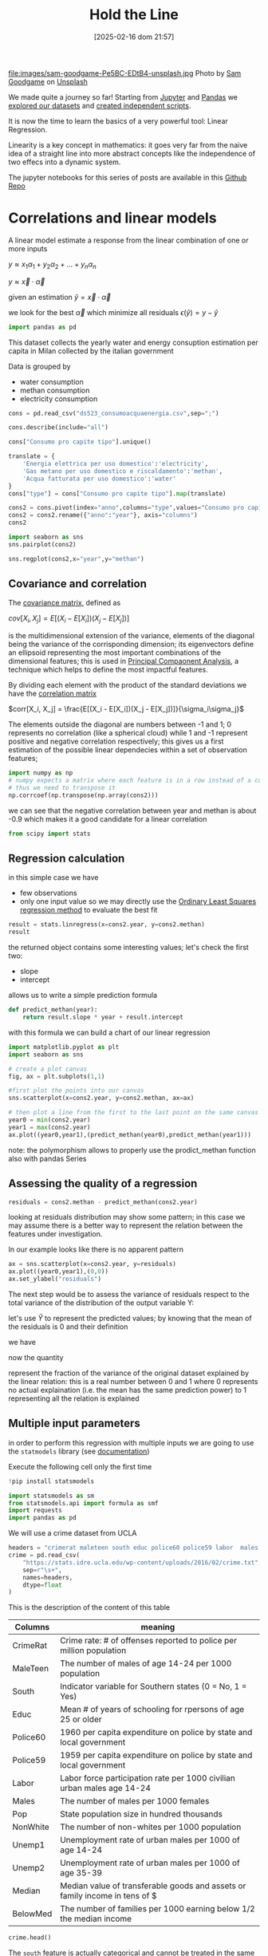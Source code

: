 #+BLOG: noise on the net
#+POSTID: 572
#+ORG2BLOG:
#+DATE: [2025-02-16 dom 21:57]
#+OPTIONS: toc:nil num:nil todo:nil pri:nil tags:nil ^:nil
#+CATEGORY: Language learning
#+TAGS: Python
#+DESCRIPTION:
#+TITLE: Hold the Line
#+PROPERTY: header-args:python :noeval :exports both
file:images/sam-goodgame-Pe5BC-EDtB4-unsplash.jpg
Photo by [[https://unsplash.com/@sgoodgame?utm_content=creditCopyText&utm_medium=referral&utm_source=unsplash][Sam Goodgame]] on [[https://unsplash.com/photos/san-francisco-bridge-Pe5BC-EDtB4?utm_content=creditCopyText&utm_medium=referral&utm_source=unsplash][Unsplash]]

We made quite a journey so far! Starting from [[https://noiseonthenet.space/noise/2025/01/a-trip-to-jupyter-lab/][Jupyter]] and [[https://noiseonthenet.space/noise/2025/01/meet-the-pandas/][Pandas]] we [[https://noiseonthenet.space/noise/2025/02/data-the-final-frontier/][explored our
datasets]] and [[https://noiseonthenet.space/noise/2025/02/coming-back-down-to-earth/][created independent scripts]].

It is now the time to learn the basics of a very powerful tool: Linear Regression.

Linearity is a key concept in mathematics: it goes very far from the naive idea
of a straight line into more abstract concepts like the independence of two
effecs into a dynamic system.

The jupyter notebooks for this series of posts are available in this [[https://github.com/noiseOnTheNet/python-post023_jupyter_analitics][Github Repo]]

<<64909858-2157-4525-b5c0-dc267988e355>>
* Correlations and linear models
:PROPERTIES:
:CUSTOM_ID: correlations-and-linear-models
:END:
A linear model estimate a response from the linear combination of one or
more inputs

\(y \approx x_1 \alpha_1 + y_2 \alpha_2 + ... + y_n \alpha_n\)

\(y \approx \vec{x} \cdot \vec{\alpha}\)

<<552a4ab7-c3f3-4317-86c5-7268e53fae43>>
given an estimation \(\hat{y} = \vec{x} \cdot \vec{\alpha}\)

we look for the best \(\vec{\alpha}\) which minimize all residuals
\(\epsilon(\hat{y}) = y - \hat{y}\)

#+begin_src python
import pandas as pd
#+end_src

<<7855757b-2569-43ba-af23-d245aca8e0c7>>
This dataset collects the yearly water and energy consuption estimation
per capita in Milan collected by the italian government

Data is grouped by

- water consumption
- methan consumption
- electricity consumption

#+begin_src python
cons = pd.read_csv("ds523_consumoacquaenergia.csv",sep=";")
#+end_src

#+begin_src python
cons.describe(include="all")
#+end_src

#+RESULTS:
:               anno              Consumo pro capite tipo  Consumo pro capite
: count     36.00000                                   36           36.000000
: unique         NaN                                    3                 NaN
: top            NaN  Energia elettrica per uso domestico                 NaN
: freq           NaN                                   12                 NaN
: mean    2005.50000                                  NaN          573.072222
: std        3.50102                                  NaN          471.777743
: min     2000.00000                                  NaN           80.400000
: 25%     2002.75000                                  NaN           89.625000
: 50%     2005.50000                                  NaN          432.900000
: 75%     2008.25000                                  NaN         1195.650000
: max     2011.00000                                  NaN         1228.600000
#+begin_src python
cons["Consumo pro capite tipo"].unique()
#+end_src

#+RESULTS:
: array(['Energia elettrica per uso domestico',
:        'Gas metano per uso domestico e riscaldamento',
:        'Acqua fatturata per uso domestico'], dtype=object)
#+begin_src python
translate = {
    'Energia elettrica per uso domestico':'electricity',
    'Gas metano per uso domestico e riscaldamento':'methan',
    'Acqua fatturata per uso domestico':'water'
}
cons["type"] = cons["Consumo pro capite tipo"].map(translate)
#+end_src

#+begin_src python
cons2 = cons.pivot(index="anno",columns="type",values="Consumo pro capite").reset_index()
cons2 = cons2.rename({"anno":"year"}, axis="columns")
cons2
#+end_src

#+RESULTS:
: type  year  electricity  methan  water
: 0     2000       1130.2   509.0   92.1
: 1     2001       1143.9   500.7   91.3
: 2     2002       1195.5   504.2   90.4
: 3     2003       1222.8   480.2   87.3
: 4     2004       1228.6   442.4   80.4
: 5     2005       1225.0   434.5   81.3
: 6     2006       1219.7   431.3   82.2
: 7     2007       1197.0   381.1   81.6
: 8     2008       1203.0   384.9   84.5
: 9     2009       1202.9   389.6   85.8
: 10    2010       1200.7   406.2   83.2
: 11    2011       1196.1   377.9   83.1
#+begin_src python
import seaborn as sns
sns.pairplot(cons2)
#+end_src

#+RESULTS:
: <seaborn.axisgrid.PairGrid at 0x7f60241fbc20>

[[file:images/b29f0e25b66fbc630eccdb1dbe9e0e331d1f4cb8.png]]

#+begin_src python
sns.regplot(cons2,x="year",y="methan")
#+end_src

#+RESULTS:
: <Axes: xlabel='year', ylabel='methan'>

[[file:images/27bb1e3606cc5a352a90cee654ce719aa4ad5982.png]]

<<679fb861-865c-466e-b0f7-2806a5ffcafb>>
** Covariance and correlation
:PROPERTIES:
:CUSTOM_ID: covariance-and-correlation
:END:
The [[https://en.wikipedia.org/wiki/Covariance_matrix][covariance
matrix]], defined as

\(cov[X_i, X_j] = E[(X_i - E[X_i])(X_j - E[X_j])]\)

is the multidimensional extension of the variance, elements of the
diagonal being the variance of the corrisponding dimension; its
eigenvectors define an ellipsoid representing the most important
combinations of the dimensional features; this is used in
[[https://en.wikipedia.org/wiki/Principal_component_analysis][Principal
Compaonent Analysis]], a technique which helps to define the most
impactful features.

By dividing each element with the product of the standard deviations we
have the [[https://en.wikipedia.org/wiki/Correlation][correlation
matrix]]

\(corr[X_i, X_j] = \frac{E[(X_i - E[X_i])(X_j - E[X_j])]}{\sigma_i\sigma_j}\)

The elements outside the diagonal are numbers between -1 and 1; 0
represents no correlation (like a spherical cloud) while 1 and -1
represent positive and negative correlation respectively; this gives us
a first estimation of the possible linear dependecies within a set of
observation features;

#+begin_src python
import numpy as np
# numpy expects a matrix where each feature is in a row instead of a column
# thus we need to transpose it
np.corrcoef(np.transpose(np.array(cons2)))
#+end_src

#+RESULTS:
: array([[ 1.        ,  0.44786015, -0.93548315, -0.65540971],
:        [ 0.44786015,  1.        , -0.46029677, -0.77514369],
:        [-0.93548315, -0.46029677,  1.        ,  0.75208366],
:        [-0.65540971, -0.77514369,  0.75208366,  1.        ]])

<<1905b506-3a4d-4a8a-acb8-5fbac1e9eb86>>
we can see that the negative correlation between year and methan is
about -0.9 which makes it a good candidate for a linear correlation

#+begin_src python
from scipy import stats
#+end_src

<<fdaa4ec5-929a-4096-9622-716dbd88297b>>
** Regression calculation
:PROPERTIES:
:CUSTOM_ID: regression-calculation
:END:
in this simple case we have

- few observations
- only one input value so we may directly use the
  [[https://en.wikipedia.org/wiki/Ordinary_least_squares][Ordinary Least
  Squares regression method]] to evaluate the best fit

#+begin_src python
result = stats.linregress(x=cons2.year, y=cons2.methan)
result
#+end_src

#+RESULTS:
: LinregressResult(slope=np.float64(-13.141258741258738), intercept=np.float64(26791.62773892773), rvalue=np.float64(-0.9354831530794605), pvalue=np.float64(7.894692952340763e-06), stderr=np.float64(1.5697563928623894), intercept_stderr=np.float64(3148.151109622701))

<<b0e77a9c-05d4-499c-9b3f-af3d4ecc6039>>
the returned object contains some interesting values; let's check the
first two:

- slope
- intercept

allows us to write a simple prediction formula

#+begin_src python
def predict_methan(year):
    return result.slope * year + result.intercept
#+end_src

<<455cf468-485c-4d2b-a9f1-1b6d9619c0d7>>
with this formula we can build a chart of our linear regression

#+begin_src python
import matplotlib.pyplot as plt
import seaborn as sns
#+end_src

#+begin_src python
# create a plot canvas
fig, ax = plt.subplots(1,1)

#first plot the points into our canvas
sns.scatterplot(x=cons2.year, y=cons2.methan, ax=ax)

# then plot a line from the first to the last point on the same canvas
year0 = min(cons2.year)
year1 = max(cons2.year)
ax.plot((year0,year1),(predict_methan(year0),predict_methan(year1)))
#+end_src

#+RESULTS:
: [<matplotlib.lines.Line2D at 0x7f601fa3a420>]

[[file:images/17438532d1c01292d94bc1d9411c8245ebaacac2.png]]

<<900888fc-d76d-4255-80ab-60b36ea1230a>>
note: the polymorphism allows to properly use the prodict_methan
function also with pandas Series

<<ad02f23d-905d-4f37-ad4a-3942e8a59b52>>
** Assessing the quality of a regression
:PROPERTIES:
:CUSTOM_ID: assessing-the-qaulity-of-a-regression
:END:

#+begin_src python
residuals = cons2.methan - predict_methan(cons2.year)
#+end_src

<<5a1034f2-2c36-45bc-ae17-a380eb3f1be0>>
looking at residuals distribution may show some pattern; in this case we
may assume there is a better way to represent the relation between the
features under investigation.

In our example looks like there is no apparent pattern

#+begin_src python
ax = sns.scatterplot(x=cons2.year, y=residuals)
ax.plot((year0,year1),(0,0))
ax.set_ylabel("residuals")
#+end_src

#+RESULTS:
: Text(0, 0.5, 'residuals')

[[file:images/2c93d21ae555706ae42752463532625d02c13d58.png]]

<<5c2ead8b-5836-430d-b740-6debee27bacd>>
The next step would be to assess the variance of residuals respect to
the total variance of the distribution of the output variable Y:

\begin{equation} \frac{var[\epsilon]}{var[Y]} = \frac{E[(\epsilon -
E[\epsilon])^2]}{E[(Y - E[Y])^2]} \end{equation}

let's use \(\hat{Y}\) to represent the predicted values; by knowing that
the mean of the residuals is 0 and their definition

\begin{equation} E[\epsilon] = 0 \end{equation}

\begin{equation} \epsilon = Y - \hat{Y} \end{equation}

we have

\begin{equation} \frac{var[\epsilon]}{var[Y]} = \frac{E[(Y -
\hat{Y})^2]}{E[(Y - E[Y])^2]} \end{equation}

now the quantity

\begin{equation} R^2 = 1 - \frac{E[(Y - \hat{Y})^2]}{E[(Y - E[Y])^2]}
\end{equation}

represent the fraction of the variance of the original dataset explained
by the linear relation: this is a real number between 0 and 1 where 0
represents no actual explaination (i.e. the mean has the same prediction
power) to 1 representing all the relation is explained

<<6718617e-6399-4871-9602-8c5cf99e02a3>>
** Multiple input parameters
:PROPERTIES:
:CUSTOM_ID: multiple-input-parameters
:END:
in order to perform this regression with multiple inputs we are going to
use the =statmodels= library (see
[[https://www.statsmodels.org/stable/index.html][documentation]])

Execute the following cell only the first time

#+begin_src python
!pip install statsmodels
#+end_src

#+begin_src python
import statsmodels as sm
from statsmodels.api import formula as smf
import requests
import pandas as pd
#+end_src

<<9b28ce16-ddea-4879-befd-9dbdb9593f5e>>
We will use a crime dataset from UCLA

#+begin_src python
headers = "crimerat maleteen south educ police60 police59 labor  males pop nonwhite unemp1  unemp2 median belowmed".split()
crime = pd.read_csv(
    "https://stats.idre.ucla.edu/wp-content/uploads/2016/02/crime.txt",
    sep=r"\s+",
    names=headers,
    dtype=float
)
#+end_src

<<56cb36df-171c-4210-b3f6-f919cea4783f>>
This is the description of the content of this table
| Columns  | meaning                                                                     |
|----------+-----------------------------------------------------------------------------|
| CrimeRat | Crime rate: # of offenses reported to police per million population         |
| MaleTeen | The number of males of age 14-24 per 1000 population                        |
| South    | Indicator variable for Southern states (0 = No, 1 = Yes)                    |
| Educ     | Mean # of years of schooling for rpersons of age 25 or older                |
| Police60 | 1960 per capita expenditure on police by state and local government         |
| Police59 | 1959 per capita expenditure on police by state and local government         |
| Labor    | Labor force participation rate per 1000 civilian urban males age 14-24      |
| Males    | The number of males per 1000 females                                        |
| Pop      | State population size in hundred thousands                                  |
| NonWhite | The number of non-whites per 1000 population                                |
| Unemp1   | Unemployment rate of urban males per 1000 of age 14-24                      |
| Unemp2   | Unemployment rate of urban males per 1000 of age 35-39                      |
| Median   | Median value of transferable goods and assets or family income in tens of $ |
| BelowMed | The number of families per 1000 earning below 1/2 the median income         |

#+begin_src python
crime.head()
#+end_src

#+RESULTS:
:    crimerat  maleteen  south  educ  police60  police59  labor   males    pop  \
: 0      79.1     151.0    1.0   9.1      58.0      56.0  510.0   950.0   33.0   
: 1     163.5     143.0    0.0  11.3     103.0      95.0  583.0  1012.0   13.0   
: 2      57.8     142.0    1.0   8.9      45.0      44.0  533.0   969.0   18.0   
: 3     196.9     136.0    0.0  12.1     149.0     141.0  577.0   994.0  157.0   
: 4     123.4     141.0    0.0  12.1     109.0     101.0  591.0   985.0   18.0   
:    nonwhite  unemp1  unemp2  median  belowmed  
: 0     301.0   108.0    41.0   394.0     261.0  
: 1     102.0    96.0    36.0   557.0     194.0  
: 2     219.0    94.0    33.0   318.0     250.0  
: 3      80.0   102.0    39.0   673.0     167.0  
: 4      30.0    91.0    20.0   578.0     174.0  

<<ca1a0286-557e-4b90-8f64-d51ca9a6379d>>
The =south= feature is actually categorical and cannot be treated in the
same way as others but let's pretend it is not different for this
exercise

#+begin_src python
crime.describe()
#+end_src

#+RESULTS:
:          crimerat    maleteen      south      educ    police60    police59  \
: count   47.000000   47.000000  47.000000  47.00000   47.000000   47.000000   
: mean    90.508511  138.574468   0.340426  10.56383   85.000000   80.234043   
: std     38.676270   12.567634   0.478975   1.11870   29.718974   27.961319   
: min     34.200000  119.000000   0.000000   8.70000   45.000000   41.000000   
: 25%     65.850000  130.000000   0.000000   9.75000   62.500000   58.500000   
: 50%     83.100000  136.000000   0.000000  10.80000   78.000000   73.000000   
: 75%    105.750000  146.000000   1.000000  11.45000  104.500000   97.000000   
: max    199.300000  177.000000   1.000000  12.20000  166.000000  157.000000   
:             labor        males         pop    nonwhite      unemp1     unemp2  \
: count   47.000000    47.000000   47.000000   47.000000   47.000000  47.000000   
: mean   561.191489   983.021277   36.617021  101.127660   95.468085  33.978723   
: std     40.411814    29.467365   38.071188  102.828819   18.028783   8.445450   
: min    480.000000   934.000000    3.000000    2.000000   70.000000  20.000000   
: 25%    530.500000   964.500000   10.000000   24.000000   80.500000  27.500000   
: 50%    560.000000   977.000000   25.000000   76.000000   92.000000  34.000000   
: 75%    593.000000   992.000000   41.500000  132.500000  104.000000  38.500000   
: max    641.000000  1071.000000  168.000000  423.000000  142.000000  58.000000   
:            median    belowmed  
: count   47.000000   47.000000  
: mean   525.382979  194.000000  
: std     96.490944   39.896061  
: min    288.000000  126.000000  
: 25%    459.500000  165.500000  
: 50%    537.000000  176.000000  
: 75%    591.500000  227.500000  
: max    689.000000  276.000000  

<<1a5daec8-e7db-424a-866b-4f99dd6ae73e>>
Note that there are some very skewed distributions like the non white
which has a very large standard deviation respect to the mean; this
value also shows a long queue according to the percentiles.

Moreover, due to their definitions some features have very different
ranges.

This may have an impact in evaluating the eigenvectors as some
dimensions may appear as more relevant then others due to their scale.

For these reasons we may expect that renormalizing all distributions
respect to their standard deviation may change our findings.

<<7b9d4dd8-2bd7-4578-93a2-8120032b9426>>
*** Evaluating correlations and covariance
:PROPERTIES:
:CUSTOM_ID: evaluating-correlations-and-covariance
:END:

#+begin_src python
import numpy as np
crime_array = np.transpose(np.array(crime))
covariance = np.cov(crime_array)
correlation = np.corrcoef(crime_array)
pd.DataFrame({"correlation":correlation[0,1:],"features":headers[1:]})
#+end_src

#+RESULTS:
:     correlation  features
: 0     -0.089472  maleteen
: 1     -0.090637     south
: 2      0.322835      educ
: 3      0.687604  police60
: 4      0.666714  police59
: 5      0.188866     labor
: 6      0.213914     males
: 7      0.337474       pop
: 8      0.032599  nonwhite
: 9     -0.050478    unemp1
: 10     0.177321    unemp2
: 11     0.441320    median
: 12    -0.179024  belowmed

<<fd442845-7060-41ba-a128-b0bb7589a74a>>
apparently the crime rate most relevant correlation seems to be the
increase in police expenditure which may probably be more a consequence
than a causation

#+begin_src python
from numpy.linalg._linalg import EigResult
# eigenvectors will be returned already sorted from the most to the least relevant
result :EigResult = np.linalg.eig(covariance)

def relevant(headers: [str], result: EigResult, rank: int):
    """retruns the features of the rank-th eigenvalue sorted from the largest descending"""
    # extract the rank-th eigenvector
    vector = result.eigenvectors[:,rank] 
    # square it to get rid of sign
    vector_sq = vector * vector
    # get the order from smallest to largest
    order = vector_sq.argsort()
    # reverse order and return the features from the most relevant
    return [headers[int(i)] for i in reversed(order)]
#+end_src

<<917d30a0-a437-4d51-8222-c590a7c71f6b>>
let's grab the 5 most relevant set of features

#+begin_src python
for i in range(5):
    print(relevant(headers, result, i))
#+end_src

#+begin_example
['nonwhite', 'median', 'belowmed', 'police60', 'police59', 'labor', 'crimerat', 'maleteen', 'males', 'pop', 'unemp1', 'educ', 'south', 'unemp2']
['nonwhite', 'median', 'crimerat', 'pop', 'police60', 'police59', 'males', 'belowmed', 'labor', 'unemp1', 'unemp2', 'maleteen', 'south', 'educ']
['labor', 'males', 'pop', 'crimerat', 'nonwhite', 'belowmed', 'maleteen', 'unemp2', 'unemp1', 'police59', 'educ', 'police60', 'median', 'south']
['pop', 'crimerat', 'median', 'belowmed', 'nonwhite', 'labor', 'police60', 'police59', 'males', 'unemp1', 'unemp2', 'maleteen', 'educ', 'south']
['labor', 'crimerat', 'pop', 'males', 'unemp1', 'unemp2', 'belowmed', 'police60', 'nonwhite', 'police59', 'median', 'maleteen', 'south', 'educ']
#+end_example

<<de67a341-98b1-4703-b995-667cb674e475>>
*** Performing regression from multiple inputs
:PROPERTIES:
:CUSTOM_ID: performing-regression-from-multiple-inputs
:END:
In the following multilinear correlation we construct a formula
representing the features which may impact to the expected output

#+begin_example
output ~ feature1 + feature2 + feature3
#+end_example

I chose to use all of the features which appear as most relevant in the
first eigenvector and appear before our output

#+begin_src python
formula = "crimerat ~ "+ (" + ".join(relevant(headers, result, 0)[:6]))
print(formula)
model = smf.ols(formula,crime)
regression = model.fit()
regression.summary()
#+end_src

#+begin_example
crimerat ~ nonwhite + median + belowmed + police60 + police59 + labor
#+end_example

#+RESULTS:
: <class 'statsmodels.iolib.summary.Summary'>
: """
:                             OLS Regression Results                            
: ==============================================================================
: Dep. Variable:               crimerat   R-squared:                       0.638
: Model:                            OLS   Adj. R-squared:                  0.584
: Method:                 Least Squares   F-statistic:                     11.75
: Date:                Sun, 05 Jan 2025   Prob (F-statistic):           1.48e-07
: Time:                        21:48:11   Log-Likelihood:                -214.10
: No. Observations:                  47   AIC:                             442.2
: Df Residuals:                      40   BIC:                             455.2
: Df Model:                           6                                         
: Covariance Type:            nonrobust                                         
: ==============================================================================
:                  coef    std err          t      P>|t|      [0.025      0.975]
: ------------------------------------------------------------------------------
: Intercept   -304.9695     96.968     -3.145      0.003    -500.950    -108.989
: nonwhite       0.0050      0.056      0.088      0.930      -0.109       0.119
: median         0.1588      0.112      1.419      0.164      -0.067       0.385
: belowmed       0.6875      0.223      3.085      0.004       0.237       1.138
: police60       1.3928      1.140      1.222      0.229      -0.910       3.696
: police59      -0.3685      1.239     -0.297      0.768      -2.872       2.135
: labor          0.1592      0.100      1.594      0.119      -0.043       0.361
: ==============================================================================
: Omnibus:                        2.339   Durbin-Watson:                   2.004
: Prob(Omnibus):                  0.311   Jarque-Bera (JB):                1.581
: Skew:                          -0.436   Prob(JB):                        0.454
: Kurtosis:                       3.220   Cond. No.                     2.16e+04
: ==============================================================================
: Notes:
: [1] Standard Errors assume that the covariance matrix of the errors is correctly specified.
: [2] The condition number is large, 2.16e+04. This might indicate that there are
: strong multicollinearity or other numerical problems.
: """

<<2db599df-add9-4477-90db-c81ef7a43db0>>
The result of the fit method which is shown here above displays a wealth
of information; most notably

- some quality evaluation of the regression e.g. \(R^2\)
- all the evaluated parameters and the intercept

<<f52dc5ef-0bff-44fe-996c-f6eb1d25e65d>>
*** Exploring features
:PROPERTIES:
:CUSTOM_ID: exploring-features
:END:
it is also important to not blindly accept the result of a regression
without a further analysis of the dataset

#+begin_src python
import matplotlib.pyplot as mpl
import seaborn as sns
#+end_src

<<81caf0ab-c3d9-4354-ade8-e306bed35755>>
In the following code I will check how the output variable depends on
the features we examined; as this plot does not really show the
interdipendence of all features some images may be difficult to
interpret

#+begin_src python
fig, axs = mpl.subplots(1,6,sharey=True,figsize=(18,3))
features = relevant(headers, result, 0)[:6]
for i in range(6):
    sns.scatterplot(x=crime[features[i]],y=crime.crimerat,ax=axs[i])
#+end_src

[[file:images/7bf15c2d5162ced64037199385e5dbd9f6e0502f.png]]

<<2a325127-3a65-4e38-bc10-c7dd058eff27>>
*** Correcting eigenvector bias with correlation matrix
:PROPERTIES:
:CUSTOM_ID: correcting-eigenvector-bias-with-correlation-matrix
:END:
by using the correlation instead of the covariance, the range of all
features is normalized now between -1 and 1

As we can see the most interesting eigenvectors change

#+begin_src python
result2 = np.linalg.eig(correlation)
#+end_src

#+begin_src python
for i in range(5):
    print(relevant(headers, result2, i))
#+end_src

#+begin_example
['median', 'belowmed', 'educ', 'police59', 'police60', 'south', 'maleteen', 'nonwhite', 'crimerat', 'labor', 'males', 'pop', 'unemp1', 'unemp2']
['pop', 'labor', 'unemp2', 'males', 'police60', 'police59', 'nonwhite', 'crimerat', 'south', 'educ', 'median', 'belowmed', 'unemp1', 'maleteen']
['unemp1', 'unemp2', 'labor', 'maleteen', 'crimerat', 'males', 'nonwhite', 'police59', 'police60', 'pop', 'south', 'educ', 'belowmed', 'median']
['males', 'crimerat', 'maleteen', 'labor', 'nonwhite', 'belowmed', 'unemp1', 'pop', 'south', 'unemp2', 'police60', 'police59', 'educ', 'median']
['pop', 'labor', 'belowmed', 'south', 'maleteen', 'police59', 'median', 'police60', 'unemp2', 'educ', 'unemp1', 'nonwhite', 'crimerat', 'males']
#+end_example

#+begin_src python
rank_no = 0
features_count = 8
formula = "crimerat ~ "+ (" + ".join(relevant(headers, result2, rank_no)[:features_count]))
print(formula)
model = smf.ols(formula,crime)
regression = model.fit()
regression.summary()
#+end_src

#+begin_example
crimerat ~ median + belowmed + educ + police59 + police60 + south + maleteen + nonwhite
#+end_example

#+RESULTS:
: <class 'statsmodels.iolib.summary.Summary'>
: """
:                             OLS Regression Results                            
: ==============================================================================
: Dep. Variable:               crimerat   R-squared:                       0.730
: Model:                            OLS   Adj. R-squared:                  0.673
: Method:                 Least Squares   F-statistic:                     12.82
: Date:                Sat, 04 Jan 2025   Prob (F-statistic):           1.02e-08
: Time:                        21:27:44   Log-Likelihood:                -207.24
: No. Observations:                  47   AIC:                             432.5
: Df Residuals:                      38   BIC:                             449.1
: Df Model:                           8                                         
: Covariance Type:            nonrobust                                         
: ==============================================================================
:                  coef    std err          t      P>|t|      [0.025      0.975]
: ------------------------------------------------------------------------------
: Intercept   -537.5940    108.276     -4.965      0.000    -756.786    -318.402
: median         0.1764      0.101      1.740      0.090      -0.029       0.382
: belowmed       0.8438      0.211      3.994      0.000       0.416       1.271
: educ          14.4615      5.068      2.853      0.007       4.201      24.722
: police59      -0.8715      1.099     -0.793      0.433      -3.096       1.353
: police60       1.8952      1.015      1.868      0.069      -0.159       3.949
: south         -1.9020     12.426     -0.153      0.879     -27.057      23.253
: maleteen       0.9286      0.379      2.451      0.019       0.161       1.696
: nonwhite      -0.0025      0.060     -0.041      0.967      -0.124       0.119
: ==============================================================================
: Omnibus:                        0.285   Durbin-Watson:                   1.792
: Prob(Omnibus):                  0.867   Jarque-Bera (JB):                0.010
: Skew:                          -0.016   Prob(JB):                        0.995
: Kurtosis:                       3.064   Cond. No.                     2.02e+04
: ==============================================================================
: Notes:
: [1] Standard Errors assume that the covariance matrix of the errors is correctly specified.
: [2] The condition number is large, 2.02e+04. This might indicate that there are
: strong multicollinearity or other numerical problems.
: """

<<2b9143a3-452c-46bf-9372-352523726a03>>
Interestingly this correlation shows a better \(R^2\) than the previous
one thus demonstrating the effectiveness of using normalized
distributions

#+begin_src python
rank_no = 0
features_count = 8
fig, axs = mpl.subplots(1,features_count,sharey=True,figsize=(features_count * 3,3))
features = relevant(headers, result2, 0)[:features_count]
for i in range(features_count):
    sns.scatterplot(x=crime[features[i]],y=crime.crimerat,ax=axs[i])
#+end_src

[[file:images/6f91bad8d5ed8c17c2d3d73df1bb6af39a6066b6.png]]

<<b24289b2-8f1a-4de9-89a9-49420151a6dc>>
*** More visualization of the correlations
:PROPERTIES:
:CUSTOM_ID: more-visualization-of-the-correlations
:END:
in the following examples I will show a couple of scatter plots of the
most relevant features and use colors for the output variable; while
this visualization does not add a great insight, nonetheless can raise
interesting questions about the mutual connections of the features

#+begin_src python
sns.scatterplot(x=crime.belowmed,y=crime["median"],hue=crime.crimerat)
#+end_src

#+RESULTS:
: <Axes: xlabel='belowmed', ylabel='median'>

[[file:images/2703fe16dfa3b194b2581af121e89a578dfbbc5f.png]]

<<6b15d2c5-3d34-41dd-bbb9-82ecf9dfd39d>>
This image shows that some of the highest crime rate seems to show in an
area where economic indicators seems more favorable, which just
demonstrates how complex and controversial this analysis may be:
deciding which features to include may have important consequences.

A 3d version of the same plot adding the education feature

#+begin_src python
#sns.scatterplot(x=crime.belowmed,y=crime["median"],hue=crime.crimerat)
from mpl_toolkits.mplot3d import Axes3D
sns.set_style("whitegrid", {'axes.grid' : False})

fig = plt.figure()

ax = Axes3D(fig) 
fig.add_axes(ax)
x=crime.belowmed
y=crime["median"]
z=crime.educ

ax.scatter(x, y, z, c=crime.crimerat, marker='o')
ax.set_xlabel('belowmed')
ax.set_ylabel('median')
ax.set_zlabel('educ')
ax
#+end_src

#+RESULTS:
: <Axes3D: xlabel='belowmed', ylabel='median', zlabel='educ'>

[[file:images/3854155072a7f2c4eada3d14780607169b44cf4b.png]]

<<4f266861-3b6e-4bba-b661-b3bd748edcfd>>
** Non-Linear features
:PROPERTIES:
:CUSTOM_ID: non-linear-features
:END:
the linearity of linear models is defined by the interaction between
different features but this may be used in with non linear cases e.g.
trying to fit a polynomial model

#+begin_src python
# this library is used to read excel files
!pip install openpyxl
#+end_src

#+begin_src python
import pandas as pd
#+end_src

<<766b5c11-d0d7-42f7-8773-ccb197ee5075>>
The following dataset describes financial performances metrics across
many countries

#+begin_src python
financial = pd.read_excel("20220909-global-financial-development-database.xlsx",sheet_name="Data - August 2022")
#+end_src

<<1024b788-0ace-4030-9ceb-c3aa4814f3e8>>
let's first set some attributes as categorical: we may use them
eventually as a filter

#+begin_src python
for col in ["iso3", "iso2", "imfn", "country", "region", "income"]:
    financial[col] = financial[col].astype("category")
#+end_src

<<5bb74560-91c3-41ee-af17-6ed5abd7f5f5>>
In this example we will focus on a particular financial metric =di01=

#+begin_src python
financial[["country","region","di01"]].describe(include="all")
#+end_src

#+RESULTS:
:             country                 region         di01
: count         13268                  13268  8594.000000
: unique          214                      7          NaN
: top     Afghanistan  Europe & Central Asia          NaN
: freq             62                   3596          NaN
: mean            NaN                    NaN    37.321250
: std             NaN                    NaN    34.811684
: min             NaN                    NaN     0.010371
: 25%             NaN                    NaN    13.054380
: 50%             NaN                    NaN    26.018790
: 75%             NaN                    NaN    50.293530
: max             NaN                    NaN   304.574500
#+begin_src python
import seaborn as sns
#+end_src

#+begin_src python
sns.scatterplot(financial,x="year",y="di01",hue="region")
#+end_src

#+RESULTS:
: <Axes: xlabel='year', ylabel='di01'>

[[file:images/2122593c0bf7ff090cb10fdfb1ac3e8efe2318db.png]]

<<c26dc5ca-a407-434a-825a-2bd52826caee>>
Let's first narrow it to a single country and show its dependency from
time

#+begin_src python
fin_italy = financial.loc[financial["country"]=="Italy",:]
sns.scatterplot(fin_italy,x="year",y="di01")
#+end_src

#+RESULTS:
: <Axes: xlabel='year', ylabel='di01'>

[[file:images/c12d07712f919017f1734505751d4b3a2a05d72c.png]]

<<b25f8acb-d832-4986-bcb0-d225cd84431d>>
This shows some kind of growing trend: let's first try a simple linear
regression respect to the years

#+begin_src python
sns.regression.regplot(fin_italy,x="year",y="di01")
#+end_src

#+RESULTS:
: <Axes: xlabel='year', ylabel='di01'>

[[file:images/0ee7f5e0849cfb865c4f74a180c09d55409e0749.png]]

#+begin_src python
from scipy.stats import linregress
#+end_src

#+begin_src python
fin_italy[["year","di01"]].describe()
#+end_src

#+RESULTS:
:               year       di01
: count    62.000000  57.000000
: mean   1990.500000  65.643938
: std      18.041619  13.908666
: min    1960.000000  46.931830
: 25%    1975.250000  54.484480
: 50%    1990.500000  62.710020
: 75%    2005.750000  75.462590
: max    2021.000000  93.921490

<<5b9a5a44-7d96-4fe2-8c3f-f4ca51415e70>>
We see this dataset does not contain metrics for all years so let's
remove rows without values

#+begin_src python
fin_italy_valued = fin_italy.loc[~fin_italy.di01.isna(),["year","di01"]]
#+end_src

<<6ff95340-57f6-417e-8feb-cb085efcb2e2>>
Here we see the results of the regression

#+begin_src python
result = linregress(y=fin_italy_valued.di01,x=fin_italy_valued.year)
result
#+end_src

#+RESULTS:
: LinregressResult(slope=np.float64(0.4768662371619365), intercept=np.float64(-884.1481148904821), rvalue=np.float64(0.5972453694029883), pvalue=np.float64(9.37869396904616e-07), stderr=np.float64(0.08635123015454191), intercept_stderr=np.float64(171.99538887670158))

<<ca4ea1a3-0b1d-4222-b1bf-813f878aa310>>
The \(R^2\) looks poor:

#+begin_src python
rsquare = result.rvalue ** 2
rsquare
#+end_src

#+RESULTS:
: np.float64(0.356702031273312)

<<0ada3636-a8e9-45ae-ba7a-132617d16f0d>>
let's plot the residuals to see any clear behavior

#+begin_src python
residuals = fin_italy_valued.di01 - (fin_italy_valued.year * result.slope + result.intercept)
sns.scatterplot(x=fin_italy_valued.year, y=residuals)
#+end_src

#+RESULTS:
: <Axes: xlabel='year', ylabel='None'>

[[file:images/548ce9a11737896121e37222ccda2425e1cad98c.png]]

<<bd3afa2e-cfe9-465a-84df-4050fd8eeeb8>>
*** Adding nonlinear features
:PROPERTIES:
:CUSTOM_ID: adding-nonlinear-features
:END:
For simplicity of the fit we will use a column with years calculated as
a difference from the first one.

In this case residuals suggests a kind of oscillatory behavior but this
is way too complex for this tutorial as it involves the evaluation of
periods of the oscillations and phase shifts.

The simpler way to increase the fit can be to use a higher degree
polynomial.

#+begin_src python
import statsmodels as sm
from statsmodels.api import formula as smf
import requests
import pandas as pd
#+end_src

#+begin_src python
fin_italy_valued["dy"] = fin_italy_valued.year - min(fin_italy_valued.year)
fin_italy_valued["dy2"] = fin_italy_valued.dy ** 2
fin_italy_valued["dy3"] = fin_italy_valued.dy ** 3
#+end_src

#+begin_src python
model = smf.ols("di01 ~ dy + dy2 + dy3",fin_italy_valued)
regression = model.fit()
regression.summary()
#+end_src

#+RESULTS:
: <class 'statsmodels.iolib.summary.Summary'>
: """
:                             OLS Regression Results                            
: ==============================================================================
: Dep. Variable:                   di01   R-squared:                       0.598
: Model:                            OLS   Adj. R-squared:                  0.575
: Method:                 Least Squares   F-statistic:                     26.30
: Date:                Sun, 19 Jan 2025   Prob (F-statistic):           1.48e-10
: Time:                        19:48:07   Log-Likelihood:                -204.44
: No. Observations:                  57   AIC:                             416.9
: Df Residuals:                      53   BIC:                             425.1
: Df Model:                           3                                         
: Covariance Type:            nonrobust                                         
: ==============================================================================
:                  coef    std err          t      P>|t|      [0.025      0.975]
: ------------------------------------------------------------------------------
: Intercept     69.6046      4.436     15.690      0.000      60.707      78.503
: dy            -1.8193      0.670     -2.715      0.009      -3.163      -0.475
: dy2            0.0614      0.027      2.262      0.028       0.007       0.116
: dy3           -0.0004      0.000     -1.350      0.183      -0.001       0.000
: ==============================================================================
: Omnibus:                        6.613   Durbin-Watson:                   0.134
: Prob(Omnibus):                  0.037   Jarque-Bera (JB):                3.703
: Skew:                           0.419   Prob(JB):                        0.157
: Kurtosis:                       2.075   Cond. No.                     2.84e+05
: ==============================================================================
: Notes:
: [1] Standard Errors assume that the covariance matrix of the errors is correctly specified.
: [2] The condition number is large, 2.84e+05. This might indicate that there are
: strong multicollinearity or other numerical problems.
: """
#+begin_src python
regression.params
#+end_src

#+RESULTS:
: Intercept    69.604622
: dy           -1.819269
: dy2           0.061431
: dy3          -0.000417
: dtype: float64
#+begin_src python
fin_italy_valued["predicted"] = regression.params[0] + \
    regression.params[1] * fin_italy_valued.dy + \
    regression.params[2] * fin_italy_valued.dy2 + \
    regression.params[3] * fin_italy_valued.dy3
#+end_src

#+begin_example
/tmp/ipykernel_36146/84188653.py:1: FutureWarning: Series.__getitem__ treating keys as positions is deprecated. In a future version, integer keys will always be treated as labels (consistent with DataFrame behavior). To access a value by position, use `ser.iloc[pos]`
  fin_italy_valued["predicted"] = regression.params[0] + \
/tmp/ipykernel_36146/84188653.py:2: FutureWarning: Series.__getitem__ treating keys as positions is deprecated. In a future version, integer keys will always be treated as labels (consistent with DataFrame behavior). To access a value by position, use `ser.iloc[pos]`
  regression.params[1] * fin_italy_valued.dy + \
/tmp/ipykernel_36146/84188653.py:3: FutureWarning: Series.__getitem__ treating keys as positions is deprecated. In a future version, integer keys will always be treated as labels (consistent with DataFrame behavior). To access a value by position, use `ser.iloc[pos]`
  regression.params[2] * fin_italy_valued.dy2 + \
/tmp/ipykernel_36146/84188653.py:4: FutureWarning: Series.__getitem__ treating keys as positions is deprecated. In a future version, integer keys will always be treated as labels (consistent with DataFrame behavior). To access a value by position, use `ser.iloc[pos]`
  regression.params[3] * fin_italy_valued.dy3
#+end_example

#+begin_src python
import matplotlib.pyplot as plt
#+end_src

#+begin_src python
fig, ax = plt.subplots(1, 1)
sns.scatterplot(data=fin_italy_valued,x="year",y="di01", ax=ax)
sns.lineplot(data=fin_italy_valued,x="year",y="predicted", ax=ax)
#+end_src

#+RESULTS:
: <Axes: xlabel='year', ylabel='di01'>

[[file:images/623a675dc051431286d08cc57c923acaf8fce7d0.png]]

<<cb429118-2a73-436a-a4cc-0fb49e4dc10e>>
The \(R^2\) value improved from .39 to .59

#+begin_src python
#+end_src

# images/a30a601a27790b4a69e3dda7196cb228ce860a20.png https://noiseonthenet.space/noise/wp-content/uploads/2025/01/a30a601a27790b4a69e3dda7196cb228ce860a20.png
# images/d1ecfa3b30467fa96fda8febbffe60b0c3718c5a.png https://noiseonthenet.space/noise/wp-content/uploads/2025/01/d1ecfa3b30467fa96fda8febbffe60b0c3718c5a.png
# images/97bfa3f43f44e8056f8bf8face7fc9f0482200dd.png https://noiseonthenet.space/noise/wp-content/uploads/2025/01/97bfa3f43f44e8056f8bf8face7fc9f0482200dd.png
# images/6d66ee4c83a50c1f8dc3abc03acc9ef01342525b.png https://noiseonthenet.space/noise/wp-content/uploads/2025/01/6d66ee4c83a50c1f8dc3abc03acc9ef01342525b.png

# images/sam-goodgame-Pe5BC-EDtB4-unsplash.jpg https://noiseonthenet.space/noise/wp-content/uploads/2025/02/sam-goodgame-Pe5BC-EDtB4-unsplash.jpg
# images/b29f0e25b66fbc630eccdb1dbe9e0e331d1f4cb8.png https://noiseonthenet.space/noise/wp-content/uploads/2025/02/b29f0e25b66fbc630eccdb1dbe9e0e331d1f4cb8.png
# images/27bb1e3606cc5a352a90cee654ce719aa4ad5982.png https://noiseonthenet.space/noise/wp-content/uploads/2025/02/27bb1e3606cc5a352a90cee654ce719aa4ad5982.png
# images/17438532d1c01292d94bc1d9411c8245ebaacac2.png https://noiseonthenet.space/noise/wp-content/uploads/2025/02/17438532d1c01292d94bc1d9411c8245ebaacac2.png
# images/2c93d21ae555706ae42752463532625d02c13d58.png https://noiseonthenet.space/noise/wp-content/uploads/2025/02/2c93d21ae555706ae42752463532625d02c13d58.png
# images/7bf15c2d5162ced64037199385e5dbd9f6e0502f.png https://noiseonthenet.space/noise/wp-content/uploads/2025/02/7bf15c2d5162ced64037199385e5dbd9f6e0502f.png
# images/6f91bad8d5ed8c17c2d3d73df1bb6af39a6066b6.png https://noiseonthenet.space/noise/wp-content/uploads/2025/02/6f91bad8d5ed8c17c2d3d73df1bb6af39a6066b6.png
# images/2703fe16dfa3b194b2581af121e89a578dfbbc5f.png https://noiseonthenet.space/noise/wp-content/uploads/2025/02/2703fe16dfa3b194b2581af121e89a578dfbbc5f.png
# images/3854155072a7f2c4eada3d14780607169b44cf4b.png https://noiseonthenet.space/noise/wp-content/uploads/2025/02/3854155072a7f2c4eada3d14780607169b44cf4b.png
# images/2122593c0bf7ff090cb10fdfb1ac3e8efe2318db.png https://noiseonthenet.space/noise/wp-content/uploads/2025/02/2122593c0bf7ff090cb10fdfb1ac3e8efe2318db.png
# images/c12d07712f919017f1734505751d4b3a2a05d72c.png https://noiseonthenet.space/noise/wp-content/uploads/2025/02/c12d07712f919017f1734505751d4b3a2a05d72c.png
# images/0ee7f5e0849cfb865c4f74a180c09d55409e0749.png https://noiseonthenet.space/noise/wp-content/uploads/2025/02/0ee7f5e0849cfb865c4f74a180c09d55409e0749.png
# images/548ce9a11737896121e37222ccda2425e1cad98c.png https://noiseonthenet.space/noise/wp-content/uploads/2025/02/548ce9a11737896121e37222ccda2425e1cad98c.png
# images/623a675dc051431286d08cc57c923acaf8fce7d0.png https://noiseonthenet.space/noise/wp-content/uploads/2025/02/623a675dc051431286d08cc57c923acaf8fce7d0.png
